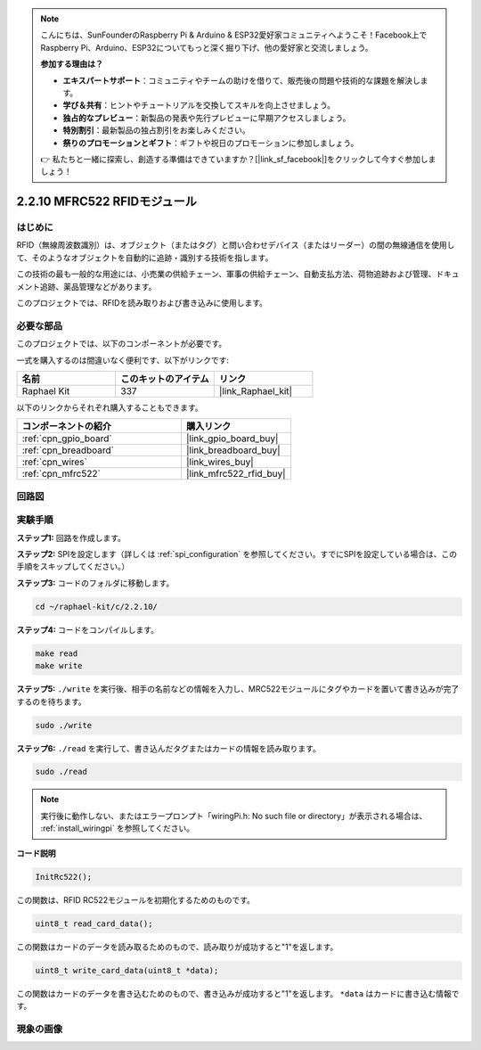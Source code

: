.. note::

    こんにちは、SunFounderのRaspberry Pi & Arduino & ESP32愛好家コミュニティへようこそ！Facebook上でRaspberry Pi、Arduino、ESP32についてもっと深く掘り下げ、他の愛好家と交流しましょう。

    **参加する理由は？**

    - **エキスパートサポート**：コミュニティやチームの助けを借りて、販売後の問題や技術的な課題を解決します。
    - **学び＆共有**：ヒントやチュートリアルを交換してスキルを向上させましょう。
    - **独占的なプレビュー**：新製品の発表や先行プレビューに早期アクセスしましょう。
    - **特別割引**：最新製品の独占割引をお楽しみください。
    - **祭りのプロモーションとギフト**：ギフトや祝日のプロモーションに参加しましょう。

    👉 私たちと一緒に探索し、創造する準備はできていますか？[|link_sf_facebook|]をクリックして今すぐ参加しましょう！

.. _2.2.10_c:

2.2.10 MFRC522 RFIDモジュール
================================

はじめに
---------------

RFID（無線周波数識別）は、オブジェクト（またはタグ）と問い合わせデバイス（またはリーダー）の間の無線通信を使用して、そのようなオブジェクトを自動的に追跡・識別する技術を指します。

この技術の最も一般的な用途には、小売業の供給チェーン、軍事の供給チェーン、自動支払方法、荷物追跡および管理、ドキュメント追跡、薬品管理などがあります。

このプロジェクトでは、RFIDを読み取りおよび書き込みに使用します。

必要な部品
------------------------------

このプロジェクトでは、以下のコンポーネントが必要です。

.. image:: ../img/list_2.2.7.png

一式を購入するのは間違いなく便利です、以下がリンクです:

.. list-table::
    :widths: 20 20 20
    :header-rows: 1

    *   - 名前
        - このキットのアイテム
        - リンク
    *   - Raphael Kit
        - 337
        - |link_Raphael_kit|

以下のリンクからそれぞれ購入することもできます。

.. list-table::
    :widths: 30 20
    :header-rows: 1

    *   - コンポーネントの紹介
        - 購入リンク

    *   - :ref:`cpn_gpio_board`
        - |link_gpio_board_buy|
    *   - :ref:`cpn_breadboard`
        - |link_breadboard_buy|
    *   - :ref:`cpn_wires`
        - |link_wires_buy|
    *   - :ref:`cpn_mfrc522`
        - |link_mfrc522_rfid_buy|

回路図
-----------------

.. image:: ../img/image331.png

実験手順
-----------------------

**ステップ1:** 回路を作成します。

.. image:: ../img/image232.png

**ステップ2:** SPIを設定します（詳しくは :ref:`spi_configuration` を参照してください。すでにSPIを設定している場合は、この手順をスキップしてください。）

**ステップ3:** コードのフォルダに移動します。

.. raw:: html

   <run></run>

.. code-block:: 

    cd ~/raphael-kit/c/2.2.10/

**ステップ4:** コードをコンパイルします。

.. raw:: html

   <run></run>

.. code-block:: 

    make read
    make write

**ステップ5:** ``./write`` を実行後、相手の名前などの情報を入力し、MRC522モジュールにタグやカードを置いて書き込みが完了するのを待ちます。

.. raw:: html

   <run></run>

.. code-block::

    sudo ./write

**ステップ6:** ``./read`` を実行して、書き込んだタグまたはカードの情報を読み取ります。

.. raw:: html

   <run></run>

.. code-block:: 

    sudo ./read

.. note::

    実行後に動作しない、またはエラープロンプト「wiringPi.h: No such file or directory」が表示される場合は、 :ref:`install_wiringpi` を参照してください。

**コード説明**

.. code-block:: c

    InitRc522();

この関数は、RFID RC522モジュールを初期化するためのものです。

.. code-block:: c

    uint8_t read_card_data();

この関数はカードのデータを読み取るためのもので、読み取りが成功すると"1"を返します。

.. code-block:: c

    uint8_t write_card_data(uint8_t *data);

この関数はカードのデータを書き込むためのもので、書き込みが成功すると"1"を返します。 ``*data`` はカードに書き込む情報です。

現象の画像
------------------

.. image:: ../img/image233.jpeg